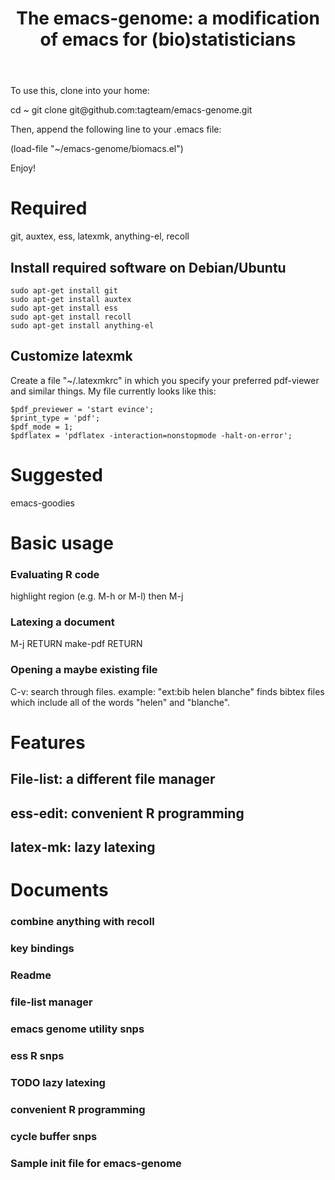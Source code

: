 #+Title: The emacs-genome: a modification of emacs for (bio)statisticians

To use this, clone into your home:

cd ~
git clone git@github.com:tagteam/emacs-genome.git

Then, append the following line to your .emacs file:

(load-file "~/emacs-genome/biomacs.el")

Enjoy!

* Required

git, auxtex, ess, latexmk, anything-el, recoll

** Install required software on Debian/Ubuntu

#+BEGIN_EXAMPLE
sudo apt-get install git
sudo apt-get install auxtex
sudo apt-get install ess
sudo apt-get install recoll
sudo apt-get install anything-el
#+END_EXAMPLE

** Customize latexmk

Create a file "~/.latexmkrc" in which you specify your preferred
pdf-viewer and similar things. My file currently looks like this:

#+BEGIN_EXAMPLE
$pdf_previewer = 'start evince';
$print_type = 'pdf';
$pdf_mode = 1;
$pdflatex = 'pdflatex -interaction=nonstopmode -halt-on-error';
#+END_EXAMPLE

* Suggested

emacs-goodies   

* Basic usage

*** Evaluating R code

highlight region (e.g. M-h or M-l) then M-j 

*** Latexing a document

M-j RETURN make-pdf RETURN

*** Opening a maybe existing file  

C-v: search through files. example: "ext:bib helen blanche" finds bibtex files which include all of the words "helen" and "blanche".

  
* Features
** File-list: a different file manager 
** ess-edit: convenient R programming   
** latex-mk: lazy latexing
* Documents
  :PROPERTIES:
  :COLUMNS:  %20ITEM(Title) %GitStatus(Git Status) %50LastCommit(Last Commit) %8TODO(ToDo)
  :END:

*** combine anything with recoll 
:PROPERTIES:
:filename: [[~/emacs-genome/snps/anything-recoll-snps.el]]
:CaptureDate: <2012-11-14 Wed 13:12>
:GitStatus: Committed
:GitInit:  <2012-11-14 Wed 14:13>  first add
:LastCommit: <2012-11-14 Wed 14:13>  first add
:END:
*** key bindings 
:PROPERTIES:
:filename: [[~/emacs-genome/snps/key-snps.el]]
:CaptureDate: <2012-11-14 Wed 12:33>
:GitStatus: Committed
:GitInit:  <2012-11-14 Wed 14:25>  first add
:LastCommit: <2012-11-14 Wed 14:25>  first add
:END:
*** Readme  
:PROPERTIES:
:filename: [[~/emacs-genome/README.org]]
:CaptureDate: <2012-11-14 Wed 12:30>
:GitStatus: Committed
:GitInit: <2012-11-11 Sun 10:23> Moved README from markdown to org

:LastCommit: <2012-11-14 Wed 14:27>  added some more
:END:
*** file-list manager  
:PROPERTIES:
:filename: [[~/emacs-genome/genes/file-list/file-list.el]]
:CaptureDate: <2012-11-14 Wed 06:57>
:GitStatus: Committed
:GitInit: <2012-11-10 Sat 19:25> added file-list

:LastCommit: <2012-11-14 Wed 07:58>  clean-up
:END:
*** emacs genome utility snps 
:PROPERTIES:
:filename: [[~/emacs-genome/snps/eg-utility-snps.el]]
:CaptureDate: <2012-11-14 Wed 06:24>
:GitStatus: Committed
:GitInit:  <2012-11-14 Wed 07:46>  first commit
:LastCommit: <2012-11-14 Wed 07:46>  first commit
:END:
*** ess R snps 
:PROPERTIES:
:filename: [[~/emacs-genome/snps/ess-R-snps.el]]
:CaptureDate: <2012-11-13 Tue 20:48>
:GitStatus: Committed
:GitInit: <2012-11-11 Sun 10:56> first add of ess-R-snps
:LastCommit: <2012-11-14 Wed 14:25>  clean-up more
:END:
*** TODO lazy latexing 
:PROPERTIES:
:filename: [[~/emacs-genome/snps/auctex-snps.el]]
:CaptureDate: <2012-11-13 Tue 20:34>
:GitStatus: Committed
:GitInit:  <2012-11-13 Tue 21:47>  first add
:LastCommit: <2012-11-13 Tue 21:47>  first add
:END:
*** convenient R programming 
:PROPERTIES:
:filename: [[~/emacs-genome/snps/ess-edit.el]]
:CaptureDate: <2012-11-13 Tue 20:33>
:GitStatus: Committed
:GitInit:  <2012-11-13 Tue 21:48>  first add
:LastCommit: <2012-11-13 Tue 21:48>  first add
:END:

*** cycle buffer snps 
:PROPERTIES:
:filename: [[~/emacs-genome/snps/cycle-buffer-snps.el]]
:CaptureDate: <2012-11-13 Tue 20:32>
:GitStatus: Committed
:GitInit:  <2012-11-13 Tue 21:48>  first add
:LastCommit: <2012-11-13 Tue 21:48>  first add
:END:
*** Sample init file for emacs-genome 
:PROPERTIES:
:FileName: [[~/emacs-genome/biomacs.el]]
:CaptureDate: <2012-11-12 Mon 08:32>
:GitStatus: Committed
:GitInit:  <2012-11-14 Wed 07:54>  first add
:LastCommit: <2012-11-14 Wed 07:54>  first add
:END:






